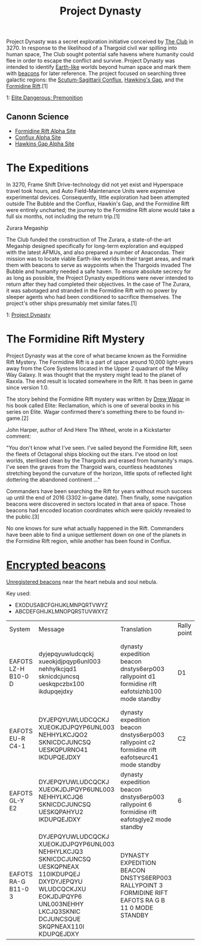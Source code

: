 :PROPERTIES:
:ID:       85f1b96f-7e6c-4350-9f42-fe1b9453de1a
:END:
#+title: Project Dynasty
#+filetags: :Thargoid:

Project Dynasty was a secret exploration initiative conceived by [[id:8a1ae8ba-e27a-4141-a43a-67bef02cb235][The
Club]] in 3270. In response to the likelihood of a Thargoid civil war
spilling into human space, The Club sought potential safe havens where
humanity could flee in order to escape the conflict and
survive. Project Dynasty was intended to identify [[id:7fec1142-ab20-47e1-b746-36edee889cc3][Earth-like]] worlds
beyond human space and mark them with [[id:1fd01d13-7a2c-402e-bb92-1b4edadd78c2][beacons]] for later reference. The
project focused on searching three galactic regions: the
[[id:a2c87748-2b25-494e-85a9-18f9d9bff3a3][Scutum-Sagittarii Conflux]], [[id:a503a67b-8110-4ce5-be60-40f5f0762726][Hawking's Gap]], and the [[id:34f7ac72-4ef4-494f-9982-87fbeadd8086][Formidine Rift]].[1]

1: [[https://elite-dangerous.fandom.com/wiki/Elite_Dangerous:_Premonition][Elite Dangerous: Premonition]]

** Canonn Science
   - [[https://canonn.science/codex/formidine-rift-alpha-site/][Formidine Rift Alpha Site]]
   - [[https://canonn.science/codex/conflux-alpha-site/][Conflux Alpha Site]]
   - [[https://canonn.science/codex/hawkins-gap-alpha-site/][Hawkins Gap Alpha Site]]

* The Expeditions
In 3270, Frame Shift Drive-technology did not yet exist and Hyperspace
travel took hours, and Auto Field-Maintenance Units were expensive
experimental devices. Consequently, little exploration had been
attempted outside The Bubble and the Conflux, Hawkin's Gap, and the
Formidine Rift were entirely uncharted; the journey to the Formidine
Rift alone would take a full six months, not including the return
trip.[1]

Zurara Megaship

The Club funded the construction of The Zurara, a state-of-the-art
Megaship designed specifically for long-term exploration and equipped
with the latest AFMUs, and also prepared a number of Anacondas. Their
mission was to locate viable Earth-like worlds in their target areas,
and mark them with beacons to serve as waypoints when the Thargoids
invaded The Bubble and humanity needed a safe haven. To ensure
absolute secrecy for as long as possible, the Project Dynasty
expeditions were never intended to return after they had completed
their objectives. In the case of The Zurara, it was sabotaged and
stranded in the Formidine Rift with no power by sleeper agents who had
been conditioned to sacrifice themselves. The project's other ships
presumably met similar fates.[1]


1: [[https://elite-dangerous.fandom.com/wiki/Project_Dynasty][Project Dynasty]]

* The Formidine Rift Mystery

Project Dynasty was at the core of what became known as the Formidine
Rift Mystery. The Formidine Rift is a part of space around 10,000
light-years away from the Core Systems located in the Upper 2 quadrant
of the Milky Way Galaxy. It was thought that the mystery might lead to
the planet of Raxxla. The end result is located somewhere in the
Rift. It has been in game since version 1.0.

The story behind the Formidine Rift mystery was written by [[id:091e2146-510f-4405-96c6-af6b76328eae][Drew Wagar]]
in his book called Elite: Reclamation, which is one of several books
in his series on Elite. Wagar confirmed there's something there to be
found in-game.[2]

John Harper, author of And Here The Wheel, wrote in a Kickstarter
comment:

"You don't know what I've seen. I've sailed beyond the Formidine Rift,
seen the fleets of Octagonal ships blocking out the stars. I've stood
on lost worlds, sterilised clean by the Thargoids and erased from
humanity's maps. I've seen the graves from the Thargoid wars,
countless headstones stretching beyond the curvature of the horizon,
little spots of reflected light dottering the abandoned continent ..."

Commanders have been searching the Rift for years without much success
up until the end of 2016 (3302 in-game date). Then finally, some
navigation beacons were discovered in sectors located in that area of
space. Those beacons had encoded location coordinates which were
quickly revealed to the public.[3]

No one knows for sure what actually happened in the Rift. Commanders
have been able to find a unique settlement down on one of the planets
in the Formidine Rift region, while another has been found in Conflux.

* [[id:d4041b1f-0788-4db1-b21d-4a58e5d96965][Encrypted beacons]]

[[id:1fd01d13-7a2c-402e-bb92-1b4edadd78c2][Unregistered beacons]] near the heart nebula and soul nebula.

Key used:
- EXODUSABCFGHIJKLMNPQRTVWYZ
- ABCDEFGHIJKLMNOPQRSTUVWXYZ

| System              | Message                                                                                                                                                                               | Translation                                                                                         | Rally point | Time repeats               | Notes                                                                        | Links |
| EAFOTS LZ-H B10-0 D | dyjepqyuwludcqckj xueokjdjpqyp6unl003 nehhylkcjqd1 sknicdcjuncsq ueskqpczbx100 ikdupqejdxy                                                                                            | dynasty expedition beacon dnstys6erp003 rallypoint d1 formidine rift eafotsizhb100 mode standby     | D1          | 15 minutes after each hour | Translated system name and system beacon was found in do not match. (i vs l) |       |
| EAFOTS EU-R C4-1    | DYJEPQYUWLUDCQCKJ XUEOKJDJPQYP6UNL003 NEHHYLKCJQO2 SKNICDCJUNCSQ UESKQPURNO41 IKDUPQEJDXY                                                                                             | dynasty expedition beacon dnstys6erp003 rallypoint c2 formidine rift eafotseurc41 mode standby      | C2          | On the hour, every hour    |                                                                              |       |
| EAFOTS GL-Y E2      | DYJEPQYUWLUDCQCKJ XUEOKJDJPQYP6UNL003 NEHHYLKCJQ6 SKNICDCJUNCSQ UESKQPAHYU2 IKDUPQEJDXY                                                                                               | dynasty expedition beacon dnstys6erp003 rallypoint 6  formidine rift eafotsglye2  mode standby      | 6           | 45 minutes after each hour |                                                                              |       |
| EAFOTS RA-G B11-0 3 | DYJEPQYUWLUDCQCKJ XUEOKJDJPQYP6UNL003 NEHHYLKCJQ3 SKNICDCJUNCSQ UESKQPNEAX 110IKDUPQEJ DXYDYJEPQYU WLUDCQCKJXU EOKJDJPQYP6 UNL003NEHHY LKCJQ3SKNIC DCJUNCSQUE SKQPNEAX110I KDUPQEJDXY | DYNASTY EXPEDITION BEACON DNSTYS6ERP003 RALLYPOINT 3 FORMIDINE RIFT EAFOTS RA G B 11 0 MODE STANDBY |             | On the hour, every hour    |                                                                              |       |
